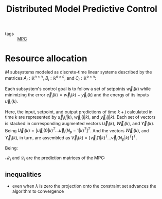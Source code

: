 #+title: Distributed Model Predictive Control
#+ROAM_ALIAS: DMPC
- tags :: [[file:20200709101720-mpc.org][MPC]]


* Resource allocation

$M$ subsystems modeled as discrete-time linear systems described by the matrices $A_{i}: \mathbb{R}^{n\times n}$, $B_{i}: \mathbb{R}^{n\times c}$, and $C_{i}: \mathbb{R}^{o\times n}$:
\begin{equation}
\begin{matrix}
\vec{x}_{i}(k+1)=A_{i}\vec{x}_{i}(k) + B_{i}\vec{u}_{i}(k)\\
\vec{y}_{i}(k)=C_{i}\vec{x}_{i}(k)
\end{matrix}
\end{equation}

Each subsystem's control goal is to follow a set of setpoints $\vec{w}_{i}(k)$ while minimizing the
error $\vec{e}_{i}(k)=\vec{w}_{i}(k)-\vec{y}_{i}(k)$ and the energy of its inputs
$\vec{u}_{i}(k)$.
\begin{equation}
  \label{eq:cost}
\overbrace{\sum\limits^{M}_{i=1}\underbrace{\sum\limits^{N}_{k=1}\vec{e}_{i}^{T}(k) Q_{i}\vec{e}_{i}(k)+\vec{u}_i^T(k)R_{i}\vec{u}_i(k)}_{\textstyle J_{i}^{N}}}^{\textstyle J_{G}^{N}}
\end{equation}

Here, the input, setpoint, and output predictions of time $k+j$ calculated in time $k$ are represented by $\vec{u}_{i}(j|k)$, $\vec{w}_{i}(j|k)$, and $\vec{y}_{i}(j|k)$.
Each set of vectors is stacked in corresponding augmented vectors $\vec{U}_{i}(k)$, $\vec{W}_{i}(k)$, and $\vec{Y}_{i}(k)$.
Being $\vec{U}_{i}(k)=[\vec{u}_{i}(0|k)^T \dots \vec{u}_{i}(N_{p}-1|k)^T]^T$.
And the vectors $\vec{W}_{i}(k)$, and $\vec{Y}_{i}(k)$, in turn, are assembled as $\vec{V}_{i}(k)=[\vec{v}_{i}(1|k)^T \dots \vec{v}_{i}(N_{p}|k)^T]^T$.


\begin{equation}
  \begin{matrix}
    \label{eq:initProblem}
\underset{\vec{U}_1(k),\dots,\vec{U}_M(k)}{\mathrm{minimize}}& \sum\limits^{M}_{i=1}\vec{U}_i^T(k) H_i\vec{U}_i(k)+2{\vec{f}_i(k)}^T\vec{U}_i(k)+c_{i}(k)\\
\mathrm{s.t.}&\sum\limits^{M}_{i=1}\Theta_{i}\vec{U}_i(k)=\vec{U}_{\mathrm{\max}}\\
\end{matrix}
\end{equation}
Being:
\begin{equation}
\small\begin{matrix}
 H_i&=&\mathcal{D}_i^T\bar{Q}_i\mathcal{D}_i+\bar{R}_i\\
\vec{f}_i(k)&=&\mathcal{D}_i^T\bar{Q}_i(\mathcal{M}_i\vec{x}_i(k)-\vec{W}_i(k))\\
c_i(k)&=&\vec{x}_i^T(k)\mathcal{M}_i^T\bar{Q}_i\mathcal{M}_i\vec{x}_i(k)
-2{\vec{W}_i(k)}^T \bar{Q}\mathcal{M}_i\vec{x}_i(k)\\
&&\qquad+{\vec{W}_i(k)}^T \bar{Q}_i\vec{W}_i(k)\\
\end{matrix}
\label{eq:matrices}
\end{equation}

${\mathcal{M}_{i}}$  and ${\mathcal{D}_{i}}$ are the prediction matrices of the MPC:
\begin{equation*}
\begin{matrix}
\mathcal{M}_{i}=
\left[
\begin{smallmatrix}
  (
    C_i A_i^1)^T
  (  C_i A_i^2)^T
\dots
(C_i A_i^{N_{p}})^T
\end{smallmatrix}
\right]^T
\\\\
\mathcal{D}_{i}=
\left[
\begin{smallmatrix}
C_{i} A_{i}^{0}B_{i}&0&\cdots&0&0\\
C_{i} A_{i}^1B_{i}&C_{i}A_{i}^{0}B_{i}&0&\ddots&0\\
\vdots&\ddots&\ddots&\ddots&\vdots\\
C_{i} A_{i}^{N_{p}-2}B_{i}&\ddots&\ddots&C_{i}A_{i}^0B_{i}&0\\
C_{i} A_{i}^{N_{p}-1}B_{i}&C_{i}A_{i}^{N_{p}-2}B_{i}&\cdots&C_{i}A_{i}^1B_{i}&C_{i}A_{i}^0B_{i}\\
\end{smallmatrix}
\right]
\end{matrix}
\end{equation*}

\begin{equation}
\begin{matrix}
\underset{\vec{U}_1(k),\dots,\vec{U}_M(k)}{\mathrm{minimize}}&\sum\limits^{M}_{i=1} \overbrace{\frac{1}{2}{\vec{U}_i(k)}^T H_i\vec{U}_i(k)+{\vec{f}_i(k)}^T\vec{U}_i(k)}^{\textstyle J_{i}(k)}\\
\mathrm{s.t.}&\sum\limits^{M}_{i=1}\Theta_{i}\vec{U}_i(k)=\vec{U}_{\mathrm{\max}}\\
\end{matrix}
\label{eq:dmpcModLOP}
\end{equation}




** inequalities
- even when $\lambda$ is zero the projection onto the constraint set advances the
  algorithm to convergence
